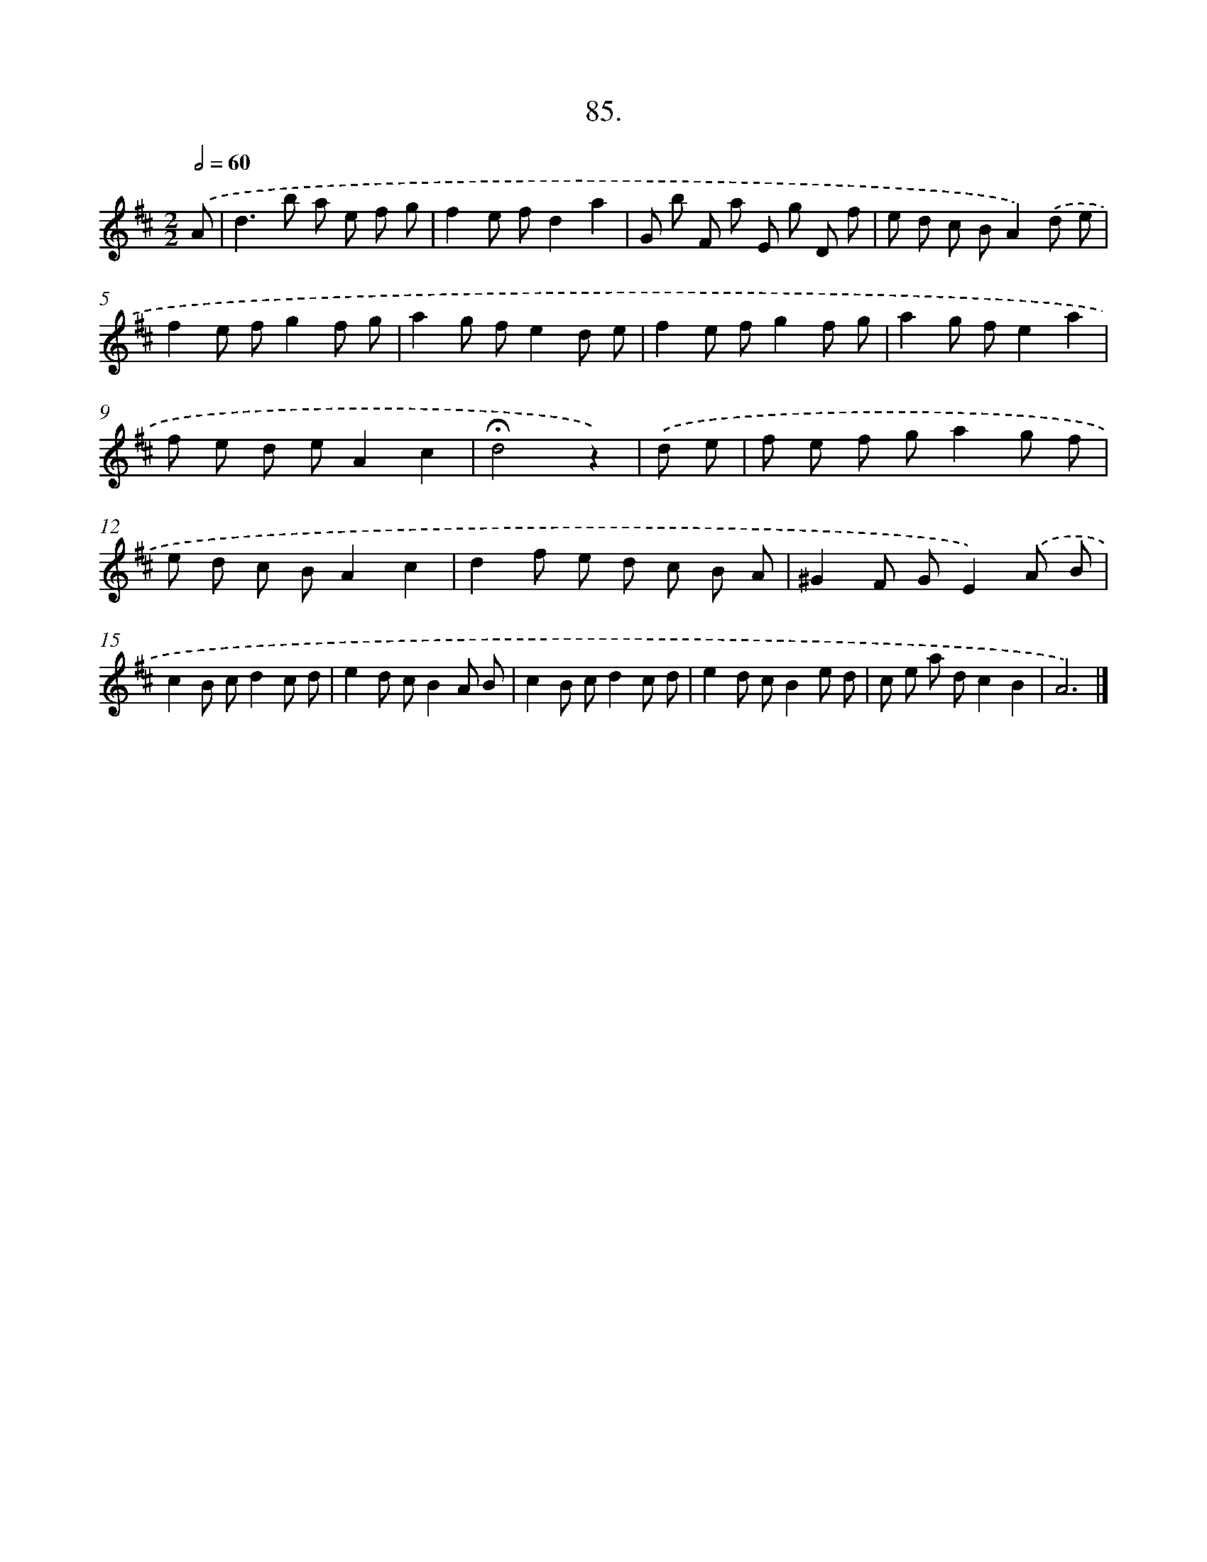 X: 17691
T: 85.
%%abc-version 2.0
%%abcx-abcm2ps-target-version 5.9.1 (29 Sep 2008)
%%abc-creator hum2abc beta
%%abcx-conversion-date 2018/11/01 14:38:15
%%humdrum-veritas 997240689
%%humdrum-veritas-data 364139058
%%continueall 1
%%barnumbers 0
L: 1/8
M: 2/2
Q: 1/2=60
K: D clef=treble
.('A [I:setbarnb 1]|
d2>b2 a e f g |
f2e fd2a2 |
G b F a E g D f |
e d c BA2).('d e |
f2e fg2f g |
a2g fe2d e |
f2e fg2f g |
a2g fe2a2 |
f e d eA2c2 |
!fermata!d4z2) |
.('d e [I:setbarnb 11]|
f e f ga2g f |
e d c BA2c2 |
d2f e d c B A |
^G2F GE2).('A B |
c2B cd2c d |
e2d cB2A B |
c2B cd2c d |
e2d cB2e d |
c e a dc2B2 |
A6) |]
